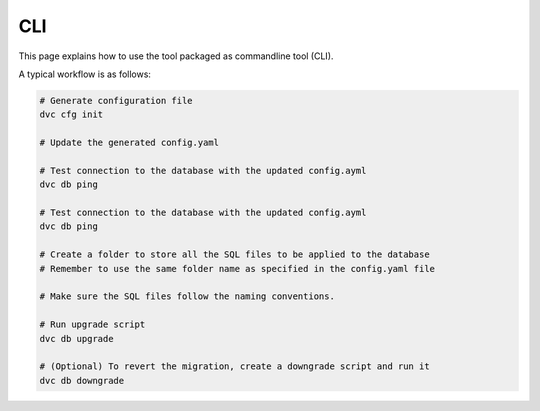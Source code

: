 CLI
==============

This page explains how to use the tool packaged as commandline tool (CLI).

A typical workflow is as follows:

.. code-block:: rst

    # Generate configuration file
    dvc cfg init

    # Update the generated config.yaml

    # Test connection to the database with the updated config.ayml
    dvc db ping

    # Test connection to the database with the updated config.ayml
    dvc db ping

    # Create a folder to store all the SQL files to be applied to the database
    # Remember to use the same folder name as specified in the config.yaml file

    # Make sure the SQL files follow the naming conventions.

    # Run upgrade script
    dvc db upgrade

    # (Optional) To revert the migration, create a downgrade script and run it
    dvc db downgrade



